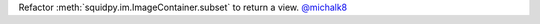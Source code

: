 Refactor :meth:`squidpy.im.ImageContainer.subset` to return a view.
`@michalk8 <https://github.com/michalk8>`__
